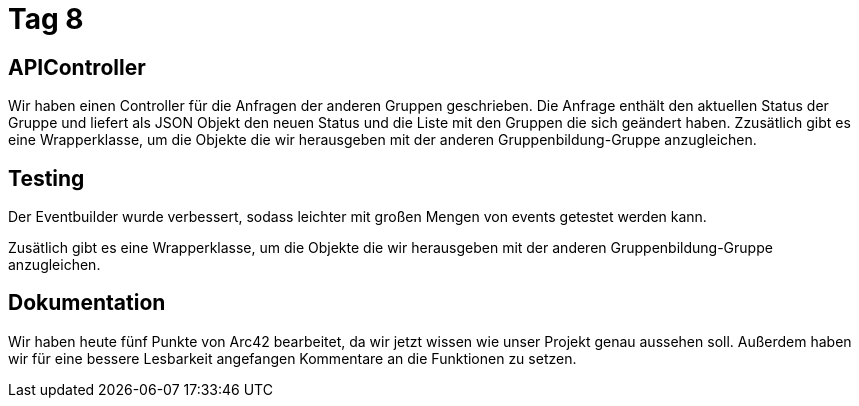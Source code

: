 = Tag 8

== APIController

Wir haben einen Controller für die Anfragen der anderen Gruppen geschrieben. Die Anfrage enthält den
aktuellen Status der Gruppe und liefert als JSON Objekt den neuen Status und die Liste mit den Gruppen
die sich geändert haben.
Zzusätlich gibt es eine Wrapperklasse, um die Objekte die wir herausgeben mit der anderen Gruppenbildung-Gruppe
anzugleichen.

== Testing

Der Eventbuilder wurde verbessert, sodass leichter mit großen Mengen von events getestet werden kann.

Zusätlich gibt es eine Wrapperklasse, um die Objekte die wir herausgeben mit der anderen Gruppenbildung-Gruppe anzugleichen.

== Dokumentation

Wir haben heute fünf Punkte von Arc42 bearbeitet, da wir jetzt wissen wie unser Projekt genau aussehen soll.
Außerdem haben wir für eine bessere Lesbarkeit angefangen Kommentare an die Funktionen zu setzen.

